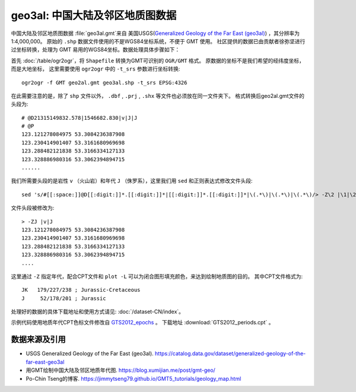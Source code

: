 geo3al: 中国大陆及邻区地质图数据
================================

中国大陆及邻区地质图数据 :file:`geo3al.gmt`\ 来自
美国USGS(`Generalized Geology of the Far East (geo3al) <https://catalog.data.gov/dataset/generalized-geology-of-the-far-east-geo3al>`_)
，其分辨率为1:4,000,000。 原始的 ``.shp`` 数据文件使用的不是WGS84坐标系统，不便于 GMT 使用。
社区提供的数据已由贡献者徐弥坚进行过坐标转换，处理为 GMT 易用的WGS84坐标。数据处理具体步骤如下：

首先 :doc:`/table/ogr2ogr`\ ，将 ``Shapefile`` 转换为GMT可识别的 ``OGR/GMT`` 格式。
原数据的坐标不是我们希望的经纬度坐标，而是大地坐标，
这里需要使用 ``ogr2ogr`` 中的 ``-t_srs`` 参数进行坐标转换::

    ogr2ogr -f GMT geo2al.gmt geo3al.shp -t_srs EPSG:4326
    
在此需要注意的是，除了 ``shp`` 文件以外， ``.dbf`` , ``.prj`` , ``.shx`` 等文件也必须放在同一文件夹下。
格式转换后geo2al.gmt文件的头段为::

    # @D21315149832.578|1546682.830|v|J|J
    # @P
    123.121278084975 53.3084236387908
    123.230414901407 53.3161680969698
    123.288482121838 53.3166334127133
    123.328886980316 53.3062394894715
    ......
    
我们所需要头段的是岩性 ``v`` （火山岩）和年代 ``J`` （侏罗系），这里我们用 ``sed`` 和正则表达式修改文件头段::

    sed 's/#[[:space:]]@D[[:digit:]]*.[[:digit:]]*|[[:digit:]]*.[[:digit:]]*|\(.*\)|\(.*\)|\(.*\)/> -Z\2 |\1|\2/g; /^#/d' geo2al.gmt > geo3al.gmt

文件头段被修改为::

    > -ZJ |v|J
    123.121278084975 53.3084236387908
    123.230414901407 53.3161680969698
    123.288482121838 53.3166334127133
    123.328886980316 53.3062394894715
    ....

这里通过 ``-Z`` 指定年代，配合CPT文件和 ``plot -L`` 可以为闭合图形填充颜色，来达到绘制地质图的目的。
其中CPT文件格式为::

    JK   179/227/238 ; Jurassic-Cretaceous
    J     52/178/201 ; Jurassic

处理好的数据的具体下载地址和使用方式请见: :doc:`/dataset-CN/index`\ 。

示例代码使用地质年代CPT色标文件修改自 `GTS2012_epochs <http://soliton.vm.bytemark.co.uk/pub/cpt-city/heine/GTS2012_epochs.cpt>`_ 。
下载地址 :download:`GTS2012_periods.cpt` 。

.. gmtplot:: plot_geo3al.sh
   :show-code: true
   :width: 75%

数据来源及引用
--------------
- USGS Generalized Geology of the Far East (geo3al). https://catalog.data.gov/dataset/generalized-geology-of-the-far-east-geo3al
- 用GMT绘制中国大陆及邻区地质年代图. https://blog.xumijian.me/post/gmt-geo/
- Po-Chin Tseng的博客. https://jimmytseng79.github.io/GMT5_tutorials/geology_map.html
